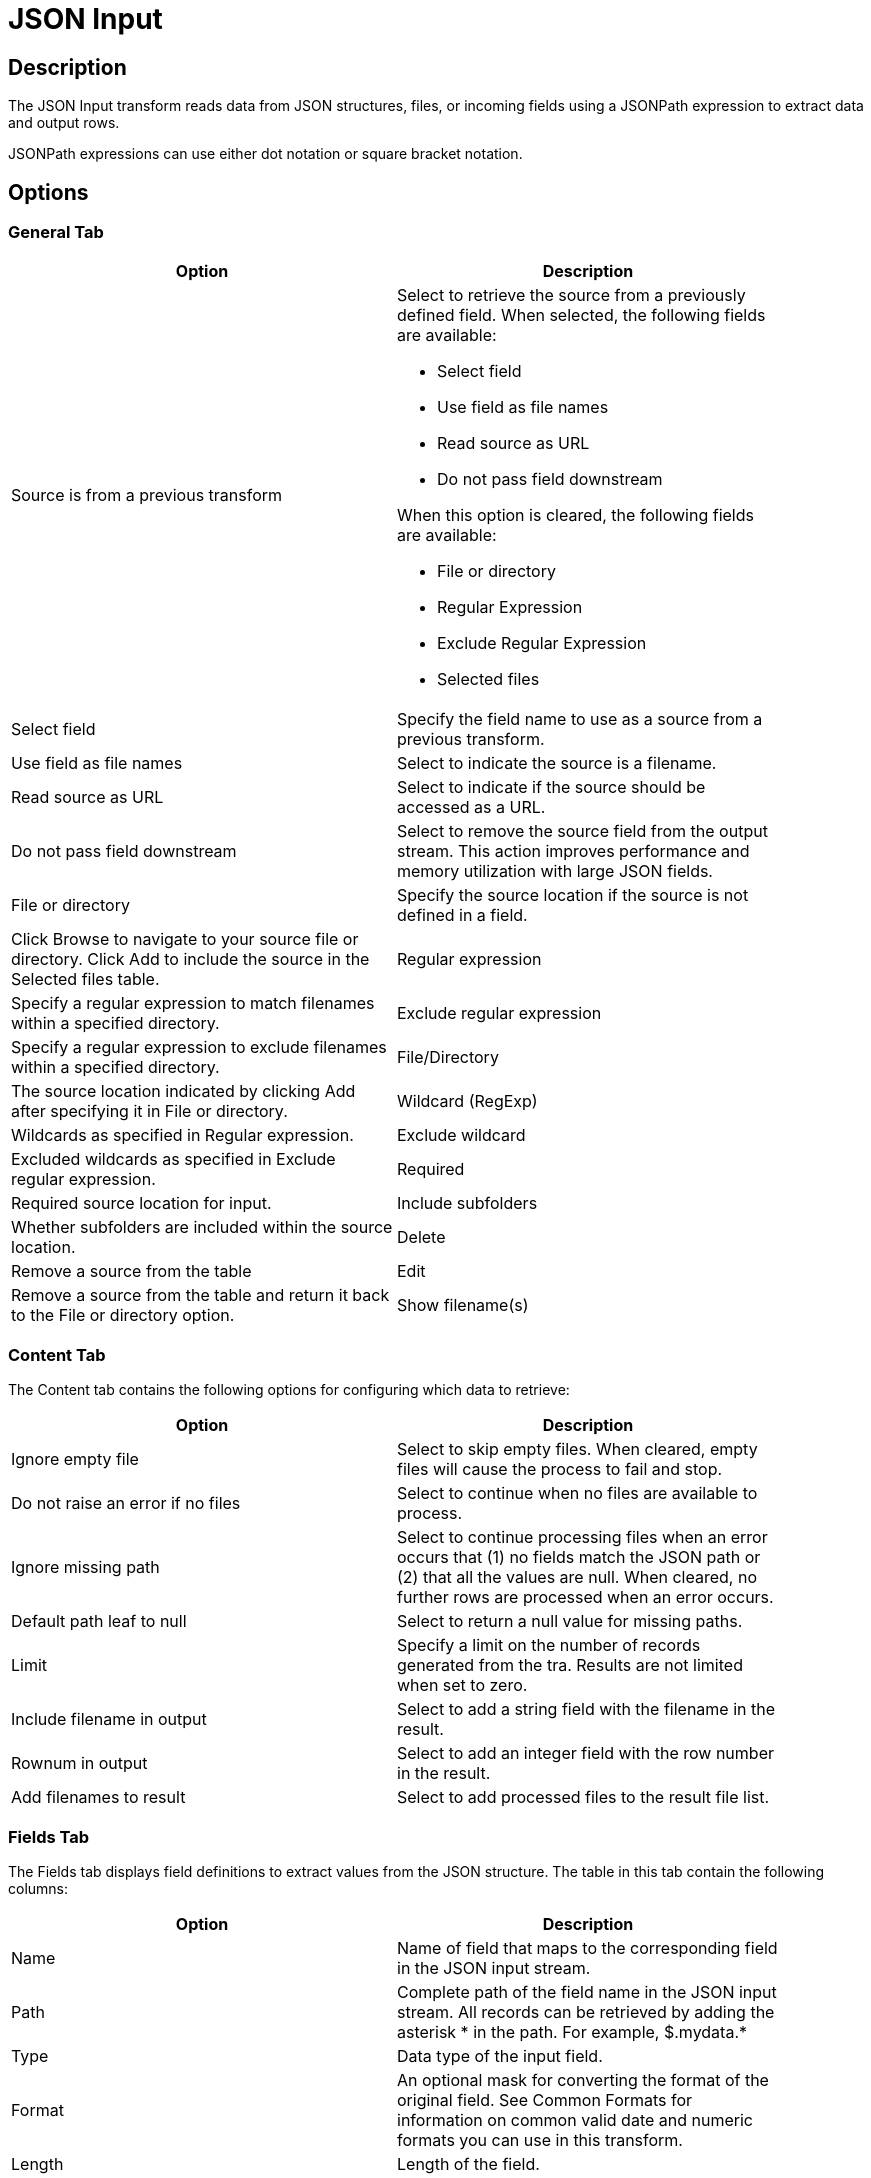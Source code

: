 ////
Licensed to the Apache Software Foundation (ASF) under one
or more contributor license agreements.  See the NOTICE file
distributed with this work for additional information
regarding copyright ownership.  The ASF licenses this file
to you under the Apache License, Version 2.0 (the
"License"); you may not use this file except in compliance
with the License.  You may obtain a copy of the License at
  http://www.apache.org/licenses/LICENSE-2.0
Unless required by applicable law or agreed to in writing,
software distributed under the License is distributed on an
"AS IS" BASIS, WITHOUT WARRANTIES OR CONDITIONS OF ANY
KIND, either express or implied.  See the License for the
specific language governing permissions and limitations
under the License.
////
:documentationPath: /pipeline/transforms/
:language: en_US
:description: The JSON Input transform reads data from JSON structures, files, or incoming fields using a JSONPath expression to extract data and output rows.

= JSON Input

== Description

The JSON Input transform reads data from JSON structures, files, or incoming fields using a JSONPath expression to extract data and output rows.

JSONPath expressions can use either dot notation or square bracket notation.

== Options

=== General Tab

[width="90%",options="header"]
|===
|Option|Description
|Source is from a previous transform a|Select to retrieve the source from a previously defined field.
When selected, the following fields are available:

* Select field
* Use field as file names
* Read source as URL
* Do not pass field downstream

When this option is cleared, the following fields are available:

* File or directory
* Regular Expression
* Exclude Regular Expression
* Selected files

|Select field|Specify the field name to use as a source from a previous transform.
|Use field as file names|Select to indicate the source is a filename.
|Read source as URL|Select to indicate if the source should be accessed as a URL.
|Do not pass field downstream|Select to remove the source field from the output stream.
This action improves performance and memory utilization with large JSON fields.
|File or directory|Specify the source location if the source is not defined in a field. |Click Browse to navigate to your source file or directory.
Click Add to include the source in the Selected files table.
|Regular expression|Specify a regular expression to match filenames within a specified directory.
|Exclude regular expression|Specify a regular expression to exclude filenames within a specified directory.
|File/Directory|The source location indicated by clicking Add after specifying it in File or directory.
|Wildcard (RegExp)|Wildcards as specified in Regular expression.
|Exclude wildcard|Excluded wildcards as specified in Exclude regular expression.
|Required|Required source location for input.
|Include subfolders|Whether subfolders are included within the source location.
|Delete|Remove a source from the table
|Edit|Remove a source from the table and return it back to the File or directory option.
|Show filename(s)|Display the file names of the sources successfully connected to the JSON Input transform.
|===

=== Content Tab

The Content tab contains the following options for configuring which data to retrieve:

[width="90%",options="header"]
|===
|Option|Description
|Ignore empty file|Select to skip empty files.
When cleared, empty files will cause the process to fail and stop.
|Do not raise an error if no files|Select to continue when no files are available to process.
|Ignore missing path|Select to continue processing files when an error occurs that (1) no fields match the JSON path or (2) that all the values are null.
When cleared, no further rows are processed when an error occurs.
|Default path leaf to null|Select to return a null value for missing paths.
|Limit|Specify a limit on the number of records generated from the tra.
Results are not limited when set to zero.
|Include filename in output|Select to add a string field with the filename in the result.
|Rownum in output|Select to add an integer field with the row number in the result.
|Add filenames to result|Select to add processed files to the result file list.
|===

=== Fields Tab

The Fields tab displays field definitions to extract values from the JSON structure.
The table in this tab contain the following columns:

[width="90%",options="header"]
|===
|Option|Description
|Name|Name of field that maps to the corresponding field in the JSON input stream.
|Path|Complete path of the field name in the JSON input stream.
All records can be retrieved by adding the asterisk * in the path.
For example, $.mydata.*
|Type|Data type of the input field.
|Format|An optional mask for converting the format of the original field.
See Common Formats for information on common valid date and numeric formats you can use in this transform.
|Length|Length of the field.
|Precision|Number of floating point digits for number-type fields.
|Currency|Currency symbol ($ or €, for example).
|Decimal|A decimal point can be a . (5,000.00 for example) or , (5.000,00 for example).
|Group|A grouping can be a , (10,000.00 for example) or . (5.000,00 for example).
|Trim type|The trim method to apply to a string.
|Repeat|The corresponding value from the last row repeated if a row is empty.
|Get fields|Populate the table with fields derived from the source file.
|===

=== Select fields

Click Get Fields in the Fields tab to open the Select Fields window.
Select the checkbox next to each field in your source file that you want include in your output.
All the fields selected in this transform are added to the table.
You can search for a field name by entering the field name in the Search box.

=== Additional output fields tab

The Additional output fields tab contains the following options to specify additional information about the file to process:

[width="90%",options="header"]
|===
|Option|Description
|Short filename field|Specify the field that contains the filename without path information but with an extension.
|Extension field|Specify the field that contains the extension of the filename.
|Path field|Specify the field that contains the path in operating system format.
|Size field|Specify the field that contains the size of the data.
|Is hidden field|Specify the field indicating if the file is hidden or not (Boolean).
|Last modification field|Specify the field indicating the date of the last time the file was modified.
|Uri field|Specify the field that contains the URI.
|Root uri field|Specify the field that contains only the root part of the URI.
|===

== Considerations
Normally, while processing input JSON files, if the field contains a null record then the output will not be shown.

For example if we have a JSON file like this
```
{
	"id": "123456",
	"testArray": [
		{
			"id": "1654879",
			"Name": null,
			"testArray_inner_one": [
				{
					"id": "15697",
					"Name": "Robert"
				}
			]
		},
		{
			"id": "888",
			"Name": "Robert222",
			"testArray_inner_two": [
				{
					"id": "4309",
					"Name": null
				}
			]
		}
	]
}
```

looking at the default behavior the output will be

```
id;ResourceName
123456;Robert222
```

whereas it must be

```
id;ResourceName
123456;
123456;Robert222
```

To change Hop default behavior in considering Null values, we must add a new configuration variable HOP_JSON_INPUT_INCLUDE_NULLS with value Y

```
HOP_JSON_INPUT_INCLUDE_NULLS = Y
```

By setting this variable, the behavior changes the way we want and the output will change accordingly.

== Metadata Injection Support

All fields of this transform support metadata injection.
You can use this transform with ETL Metadata Injection to pass metadata to your pipeline at runtime.